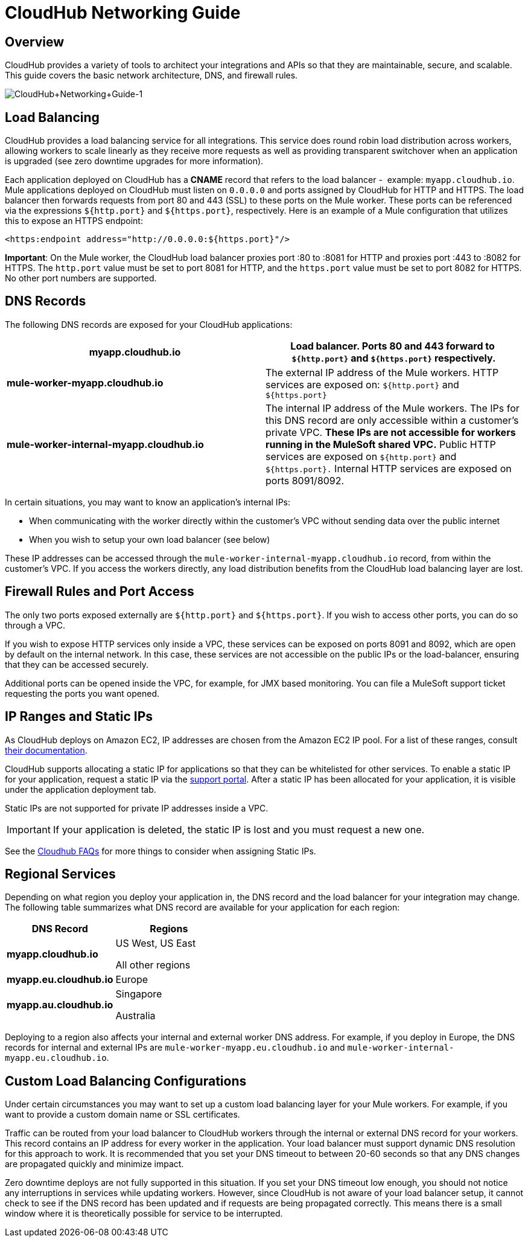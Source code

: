 = CloudHub Networking Guide
:keywords: cloudhub, cluster, managing, monitoring

== Overview

CloudHub provides a variety of tools to architect your integrations and APIs so that they are maintainable, secure, and scalable. This guide covers the basic network architecture, DNS, and firewall rules.

image:CloudHub+Networking+Guide-1.jpeg[CloudHub+Networking+Guide-1]

== Load Balancing

CloudHub provides a load balancing service for all integrations. This service does round robin load distribution across workers, allowing workers to scale linearly as they receive more requests as well as providing transparent switchover when an application is upgraded (see zero downtime upgrades for more information).

Each application deployed on CloudHub has a *CNAME* record that refers to the load balancer -  example: `myapp.cloudhub.io`. Mule applications deployed on CloudHub must listen on `0.0.0.0` and ports assigned by CloudHub for HTTP and HTTPS. The load balancer then forwards requests from port 80 and 443 (SSL) to these ports on the Mule worker. These ports can be referenced via the expressions `${http.port}` and `${https.port}`, respectively. Here is an example of a Mule configuration that utilizes this to expose an HTTPS endpoint:

[source,xml, linenums]
----
<https:endpoint address="http://0.0.0.0:${https.port}"/>
----

*Important*: On the Mule worker, the CloudHub load balancer proxies port :80 to :8081 for HTTP and proxies port :443 to :8082 for HTTPS. The `http.port` value must be set to port 8081 for HTTP, and the `https.port` value must be set to port 8082 for HTTPS. No other port numbers are supported.

== DNS Records

The following DNS records are exposed for your CloudHub applications:

[width="100a",cols="50a,50a",options="header"]
|===
|*myapp.cloudhub.io* |Load balancer. Ports 80 and 443 forward to  `${http.port}` and `${https.port}` respectively.
|*mule-worker-myapp.cloudhub.io* |The external IP address of the Mule workers. HTTP services are exposed on: `${http.port}` and `${https.port}`
|*mule-worker-internal-myapp.cloudhub.io* |The internal IP address of the Mule workers. The IPs for this DNS record are only accessible within a customer's private VPC. *These IPs are not accessible for workers running in the MuleSoft shared VPC.* Public HTTP services are exposed on `${http.port}` and `${https.port}.` Internal HTTP services are exposed on ports 8091/8092.
|===

In certain situations, you may want to know an application’s internal IPs:

* When communicating with the worker directly within the customer's VPC without sending data over the public internet
* When you wish to setup your own load balancer (see below)

These IP addresses can be accessed through the `mule-worker-internal-myapp.cloudhub.io` record, from within the customer's VPC. If you access the workers directly, any load distribution benefits from the CloudHub load balancing layer are lost.

== Firewall Rules and Port Access

The only two ports exposed externally are `${http.port}` and `${https.port}`. If you wish to access other ports, you can do so through a VPC.

If you wish to expose HTTP services only inside a VPC, these services can be exposed on ports 8091 and 8092, which are open by default on the internal network. In this case, these services are not accessible on the public IPs or the load-balancer, ensuring that they can be accessed securely.

Additional ports can be opened inside the VPC, for example, for JMX based monitoring. You can file a MuleSoft support ticket requesting the ports you want opened.

== IP Ranges and Static IPs

As CloudHub deploys on Amazon EC2, IP addresses are chosen from the Amazon EC2 IP pool. For a list of these ranges,  consult link:http://docs.aws.amazon.com/AWSEC2/latest/UserGuide/using-instance-addressing.html[their documentation].

CloudHub supports allocating a static IP for applications so that they can be whitelisted for other services. To enable a static IP for your application, request a static IP via the link:/runtime-manager/community-and-support[support portal]. After a static IP has been allocated for your application, it is visible under the application deployment tab.

Static IPs are not supported for private IP addresses inside a VPC.

[IMPORTANT]
If your application is deleted, the static IP is lost and you must request a new one.

See the link:/runtime-manager/faq[Cloudhub FAQs] for more things to consider when assigning Static IPs.

== Regional Services

Depending on what region you deploy your application in, the DNS record and the load balancer for your integration may change. The following table summarizes what DNS record are available for your application for each region:

[width="100a",cols="50a,50a",options="header"]
|===
|DNS Record |Regions
|*myapp.cloudhub.io* |
US West, US East

All other regions

|*myapp.eu.cloudhub.io* |Europe
|*myapp.au.cloudhub.io* |
Singapore

Australia

|===

Deploying to a region also affects your internal and external worker DNS address. For example, if you deploy in Europe, the DNS records for internal and external IPs are `mule-worker-myapp.eu.cloudhub.io` and `mule-worker-internal-myapp.eu.cloudhub.io`.

== Custom Load Balancing Configurations

Under certain circumstances you may want to set up a custom load balancing layer for your Mule workers. For example, if you want to provide a custom domain name or SSL certificates.

Traffic can be routed from your load balancer to CloudHub workers through the internal or external DNS record for your workers. This record contains an IP address for every worker in the application. Your load balancer must support dynamic DNS resolution for this approach to work. It is recommended that you set your DNS timeout to between 20-60 seconds so that any DNS changes are propagated quickly and minimize impact.

Zero downtime deploys are not fully supported in this situation. If you set your DNS timeout low enough, you should not notice any interruptions in services while updating workers. However, since CloudHub is not aware of your load balancer setup, it cannot check to see if the DNS record has been updated and if requests are being propagated correctly. This means there is a small window where it is theoretically possible for service to be interrupted.
